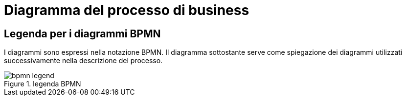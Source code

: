 
[[business-process-diagram]]
= Diagramma del processo di business

[[legend-for-bpmn-diagrams]]
== Legenda per i diagrammi BPMN

I diagrammi sono espressi nella notazione BPMN.
Il diagramma sottostante serve come spiegazione dei diagrammi utilizzati successivamente nella descrizione del processo.

.legenda BPMN
image::../../../shared/images/bpmn-legend.png[]
